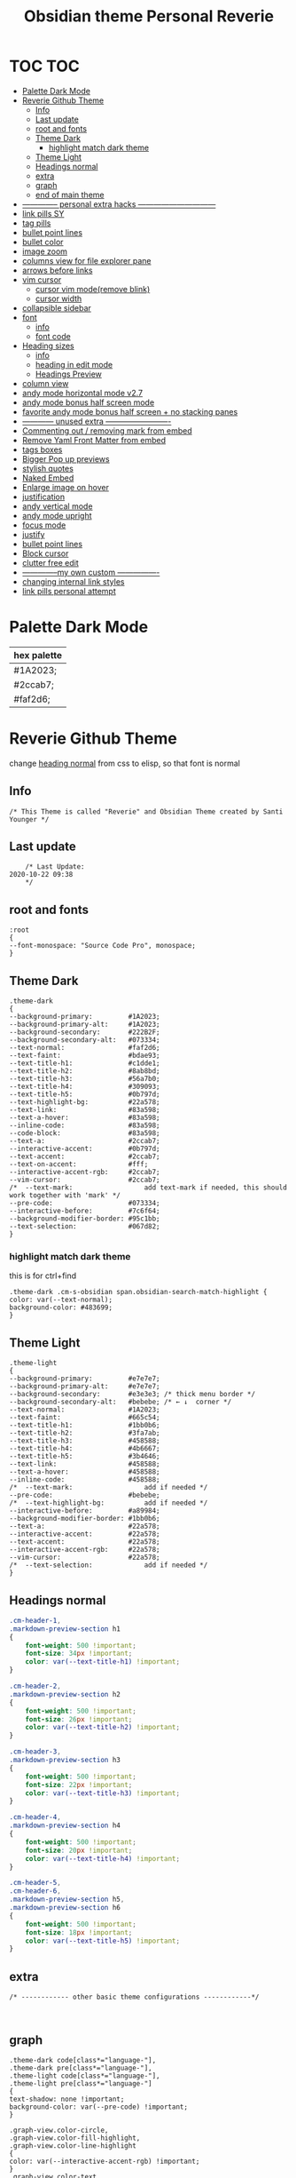   # -*- org-confirm-babel-evaluate: nil -*-
  #+title: Obsidian theme Personal Reverie
  #+PROPERTY: header-args:elisp :tangle ~/Dropbox/obsidian/obsidian-personal/obsidian.css :exports code :noweb yes

* TOC                                                                   :TOC:
- [[#palette-dark-mode][Palette Dark Mode]]
- [[#reverie-github-theme][Reverie Github Theme]]
  - [[#info][Info]]
  - [[#last-update][Last update]]
  - [[#root-and-fonts][root and fonts]]
  - [[#theme-dark][Theme Dark]]
    - [[#highlight-match-dark-theme][highlight match dark theme]]
  - [[#theme-light][Theme Light]]
  - [[#headings-normal][Headings normal]]
  - [[#extra][extra]]
  - [[#graph][graph]]
  - [[#end-of-main-theme][end of main theme]]
- [[#---------------personal-extra-hacks-------------------------------][-------------- personal extra hacks ------------------------------]]
- [[#link-pills-sy][link pills SY]]
- [[#tag-pills][tag pills]]
- [[#bullet-point-lines][bullet point lines]]
- [[#bullet-color][bullet color]]
- [[#image-zoom][image zoom]]
- [[#columns-view-for-file-explorer-pane][columns view for file explorer pane]]
- [[#arrows-before-links][arrows before links]]
- [[#vim-cursor][vim cursor]]
  - [[#cursor-vim-moderemove-blink][cursor vim mode(remove blink)]]
  - [[#cursor-width][cursor width]]
- [[#collapsible-sidebar][collapsible sidebar]]
- [[#font][font]]
  - [[#info-1][info]]
  - [[#font-code][font code]]
- [[#heading-sizes][Heading sizes]]
  - [[#info-2][info]]
  - [[#heading-in-edit-mode][heading in edit mode]]
  - [[#headings-preview][Headings Preview]]
- [[#column-view][column view]]
- [[#andy-mode-horizontal-mode-v27][andy mode horizontal mode v2.7]]
- [[#andy-mode-bonus-half-screen-mode][andy mode bonus half screen mode]]
- [[#favorite-andy-mode-bonus-half-screen--no-stacking-panes][favorite andy mode bonus half screen + no stacking panes]]
- [[#-------------unused-extra--------------------------][------------ unused extra -------------------------]]
- [[#commenting-out--removing-mark-from-embed][Commenting out / removing mark from embed]]
- [[#remove-yaml-front-matter-from-embed][Remove Yaml Front Matter from embed]]
- [[#tags-boxes][tags boxes]]
- [[#bigger-pop-up-previews][Bigger Pop up previews]]
- [[#stylish-quotes][stylish quotes]]
- [[#naked-embed][Naked Embed]]
- [[#enlarge-image-on-hover][Enlarge image on hover]]
- [[#justification][justification]]
- [[#andy-vertical-mode][andy vertical mode]]
- [[#andy-mode-upright][andy mode upright]]
- [[#focus-mode][focus mode]]
- [[#justify][justify]]
- [[#bullet-point-lines-1][bullet point lines]]
- [[#block-cursor][Block cursor]]
- [[#clutter-free-edit][clutter free edit]]
- [[#--------------my-own-custom-----------------][--------------my own custom ----------------]]
- [[#changing-internal-link-styles][changing internal link styles]]
- [[#link-pills-personal-attempt][link pills personal attempt]]

* Palette Dark Mode
  
| hex palette |
|-------------|
| #1A2023;    |
| #2ccab7;    |
| #faf2d6;    |

* Reverie Github Theme
  change [[id:19d28af6-caa8-493d-8091-196695a4600c][heading normal]] from css to elisp, so that font is normal
** Info
   #+BEGIN_SRC elisp
     /* This Theme is called "Reverie" and Obsidian Theme created by Santi Younger */
   #+END_SRC 
** Last update
   #+BEGIN_SRC elisp
     /* Last Update:
 2020-10-22 09:38
     ,*/
   #+END_SRC   
** root and fonts
   #+BEGIN_SRC elisp
     :root
     {
     --font-monospace: "Source Code Pro", monospace;
     }
   #+END_SRC 
** Theme Dark
   
   #+BEGIN_SRC elisp
     .theme-dark
     {
     --background-primary:         #1A2023;
     --background-primary-alt:     #1A2023;
     --background-secondary:       #222B2F;
     --background-secondary-alt:   #073334;
     --text-normal:                #faf2d6;
     --text-faint:                 #bdae93;
     --text-title-h1:              #c1dde1;
     --text-title-h2:              #8ab8bd;
     --text-title-h3:              #56a7b0;
     --text-title-h4:              #309093;
     --text-title-h5:              #0b797d;
     --text-highlight-bg:          #22a578;
     --text-link:                  #83a598; 
     --text-a-hover:               #83a598; 
     --inline-code:                #83a598; 
     --code-block:                 #83a598; 
     --text-a:                     #2ccab7; 
     --interactive-accent:         #0b797d;
     --text-accent:                #2ccab7; 
     --text-on-accent:             #fff;
     --interactive-accent-rgb:     #2ccab7; 
     --vim-cursor:                 #2ccab7; 
     /*  --text-mark:                  add text-mark if needed, this should work together with 'mark' */
     --pre-code:                   #073334;
     --interactive-before:         #7c6f64;
     --background-modifier-border: #95c1bb;
     --text-selection:             #067d82;
     }
   #+END_SRC 
*** highlight match dark theme
    this is for ctrl+find
#+BEGIN_SRC elisp
  .theme-dark .cm-s-obsidian span.obsidian-search-match-highlight {
  color: var(--text-normal);
  background-color: #483699;
  }
#+END_SRC
** Theme Light
   #+BEGIN_SRC elisp
     .theme-light
     {
     --background-primary:         #e7e7e7;
     --background-primary-alt:     #e7e7e7;
     --background-secondary:       #e3e3e3; /* thick menu border */
     --background-secondary-alt:   #bebebe; /* ← ↓  corner */
     --text-normal:                #1A2023;
     --text-faint:                 #665c54;
     --text-title-h1:              #1bb0b6;
     --text-title-h2:              #3fa7ab;
     --text-title-h3:              #458588;
     --text-title-h4:              #4b6667;
     --text-title-h5:              #3b4646;
     --text-link:                  #458588;
     --text-a-hover:               #458588;
     --inline-code:                #458588;
     /*  --text-mark:                  add if needed */
     --pre-code:                   #bebebe;
     /*  --text-highlight-bg:          add if needed */
     --interactive-before:         #a89984;
     --background-modifier-border: #1bb0b6;
     --text-a:                     #22a578;
     --interactive-accent:         #22a578;
     --text-accent:                #22a578;
     --interactive-accent-rgb:     #22a578;
     --vim-cursor:                 #22a578;
     /*  --text-selection:             add if needed */
     }
   #+END_SRC 
** Headings normal
   :PROPERTIES:
   :ID:       19d28af6-caa8-493d-8091-196695a4600c
   :END:
   #+BEGIN_SRC css
     .cm-header-1,
     .markdown-preview-section h1
     {
         font-weight: 500 !important;
         font-size: 34px !important;
         color: var(--text-title-h1) !important;
     }

     .cm-header-2,
     .markdown-preview-section h2
     {
         font-weight: 500 !important;
         font-size: 26px !important;
         color: var(--text-title-h2) !important;
     }

     .cm-header-3,
     .markdown-preview-section h3
     {
         font-weight: 500 !important;
         font-size: 22px !important;
         color: var(--text-title-h3) !important;
     }

     .cm-header-4,
     .markdown-preview-section h4
     {
         font-weight: 500 !important;
         font-size: 20px !important;
         color: var(--text-title-h4) !important;
     }

     .cm-header-5,
     .cm-header-6,
     .markdown-preview-section h5,
     .markdown-preview-section h6
     {
         font-weight: 500 !important;
         font-size: 18px !important;
         color: var(--text-title-h5) !important;
     }

   #+END_SRC 
** extra
   
   #+BEGIN_SRC elisp
     /* ------------ other basic theme configurations ------------*/


   #+END_SRC  
** graph
   #+BEGIN_SRC elisp 
     .theme-dark code[class*="language-"],
     .theme-dark pre[class*="language-"],
     .theme-light code[class*="language-"],
     .theme-light pre[class*="language-"]
     {
     text-shadow: none !important;
     background-color: var(--pre-code) !important;
     }

     .graph-view.color-circle,
     .graph-view.color-fill-highlight,
     .graph-view.color-line-highlight
     {
     color: var(--interactive-accent-rgb) !important;
     }
     .graph-view.color-text
     {
     color: var(--text-a-hover) !important;
     }
     /*
     .graph-view.color-fill
     {
     color: var(--background-secondary);
     }
     .graph-view.color-line
     {
     color: var(--background-modifier-border);
     }
     ,*/

     html,
     body
     {
     font-size: 16px !important;
     }

     strong
     {
     font-weight: 600 !important;
     }

     a,
     .cm-hmd-internal-link
     {
     color: var(--text-a) !important;
     text-decoration: none !important;
     }

     a:hover,
     .cm-hmd-internal-link:hover,
     .cm-url
     {
     color: var(--text-a-hover) !important;
     text-decoration: none !important;
     }

     mark
     {
     background-color: var(--text-mark) !important;
     color: #E5A200 !important;
     }

     .view-actions a
     {
     color: var(--text-normal) !important;
     }

     .view-actions a:hover
     {
     color: var(--text-a) !important;
     }

     .HyperMD-codeblock-bg
     {
     background-color: var(--pre-code) !important;
     }

     .HyperMD-codeblock
     {
     line-height: 1.4em !important;
     color: var(--code-block) !important;
     }

     .HyperMD-codeblock-begin
     {
     border-top-left-radius: 4px !important;
     border-top-right-radius: 4px !important;
     }

     .HyperMD-codeblock-end
     {
     border-bottom-left-radius: 4px !important;
     border-bottom-right-radius: 4px !important;
     }

     th
     {
     font-weight: 600 !important;
     }

     thead
     {
     border-bottom: 2px solid var(--background-modifier-border) !important;
     }

     .HyperMD-table-row
     {
     line-height: normal !important;
     padding-left: 4px !important;
     padding-right: 4px !important;
     background-color: var(--pre-code) !important;
     }

     .HyperMD-table-row-0
     {
     /* padding-top: 4px !important; */
     }

     .CodeMirror-foldgutter-folded,
     .is-collapsed .nav-folder-collapse-indicator
     {
     color: var(--text-a) !important;
     }

     .nav-file-tag
     {
     color: var(--text-a) !important;
     }

     .is-active .nav-file-title
     {
     color: var(--text-a) !important;
     background-color: var(--background-primary-alt) !important;
     }

     .nav-file-title
     {
     border-bottom-left-radius: 0 !important;
     border-bottom-right-radius: 0 !important;
     border-top-left-radius: 0 !important;
     border-top-right-radius: 0 !important;
     }

     img
     {
     display: block !important;
     margin-left: auto !important;
     margin-right: auto !important;
     }

     .HyperMD-list-line
     {
     padding-top: 0 !important;
     }

     .CodeMirror-linenumber,
     .cm-formatting
     {
     font-family: var(--font-monospace) !important;
     }

     .markdown-preview-section pre code,
     .markdown-preview-section code
     {
     font-size: 0.9em !important;
     background-color: var(--pre-code) !important;
     }

     .markdown-preview-section pre code
     {
     padding: 4px !important;
     line-height: 1.4em !important;
     display: block !important;
     color: var(--code-block) !important;
     }

     .markdown-preview-section code
     {
     color: var(--inline-code) !important;
     }

     .cm-s-obsidian,
     .cm-inline-code
     {
     -webkit-font-smoothing: auto !important;
     }

     .cm-inline-code
     {
     color: var(--inline-code) !important;
     background-color: var(--pre-code) !important;
     padding: 1px !important;
     }

     .workspace-leaf-header-title
     {
     font-weight: 600 !important;
     }

     .side-dock-title
     {
     padding-top: 15px !important;
     font-size: 20px !important;
     }

     .side-dock-ribbon-tab:hover,
     .side-dock-ribbon-action:hover,
     .side-dock-ribbon-action.is-active:hover,
     .nav-action-button:hover,
     .side-dock-collapse-btn:hover
     {
     color: var(--text-a);
     }

     .side-dock
     {
     border-right: 0 !important;
     }

     .cm-s-obsidian,
     .markdown-preview-view
     {
     padding-left: 10px !important;
     padding-right: 10px !important;
     }

     /* vertical resize-handle */
     .workspace-split.mod-vertical > * > .workspace-leaf-resize-handle,
     .workspace-split.mod-left-split > .workspace-leaf-resize-handle, 
     .workspace-split.mod-right-split > .workspace-leaf-resize-handle
     {
     width: 1px !important;
     background-color: var(--background-secondary-alt);
     }

     /* horizontal resize-handle */
     .workspace-split.mod-horizontal > * > .workspace-leaf-resize-handle
     {
     height: 1px !important;
     background-color: var(--background-secondary-alt);
     }

     /* Remove vertical split padding */
     .workspace-split.mod-root .workspace-split.mod-vertical .workspace-leaf-content,
     .workspace-split.mod-vertical > .workspace-split,
     .workspace-split.mod-vertical > .workspace-leaf,
     .workspace-tabs
     {
     padding-right: 0px;
     }

     .markdown-embed-title
     {
     font-weight: 600 !important;
     }

     .markdown-embed
     {
     padding-left: 10px !important;
     padding-right: 10px !important;
     margin-left: 10px !important;
     margin-right: 10px !important;
     }

     .suggestion-item.is-selected
     {
     background-color: var(--background-secondary);
     }

     .empty-state-container:hover
     {
     background-color: var(--background-secondary-alt);
     border: 5px solid var(--interactive-accent) !important;
     }

     .checkbox-container
     {
     background-color: var(--interactive-before);
     }

     .checkbox-container:after
     {
     background-color: var(--background-secondary-alt);
     }

     .mod-cta
     {
     color: var(--background-secondary-alt) !important;
     font-weight: 600 !important;
     }

     .mod-cta:hover
     {
     background-color: var(--interactive-before) !important;
     font-weight: 600 !important;
     }

     .CodeMirror-cursor
     {
     background-color: var(--vim-cursor) !important;
     opacity: 60% !important;
     }

     input.task-list-item-checkbox {
     border: 1px solid #7c6f64;
     appearance: none;
     -webkit-appearance: none;
     }

     input.task-list-item-checkbox:checked {
     background-color: #7c6f64;
     box-shadow: inset 0 0 0 2px var(--background-primary);
     }

   #+END_SRC 
   
** end of main theme
   #+BEGIN_SRC elisp
     /*-----------------------------------------*/
     /* End of main theme, extra functionality can be added below */
   #+END_SRC
  
* -------------- personal extra hacks ------------------------------
#+BEGIN_SRC elisp
/* -------------------------------------------------------------- */
#+END_SRC 

* link pills SY
 [[https://forum.obsidian.md/t/meta-post-common-css-hacks/1978/13?u=santi][Tag Pills In Forum]] 
 Altered it to make it fit to this theme
 Change Css to elisp before export
 
 #+BEGIN_SRC elisp
 .markdown-preview-view .internal-link {
          /* background-color: var(--text-accent); */
          /* border: none; */
          border: solid;
       /* SY added border width to make it smaller */
          border-width:1px;  
          color: white;
          /* font-size: 11px; */
          font-size: 12px;
          /* padding: 1px 8px; */
          padding: 1px 5px;
          text-align: center;
          text-decoration: none;
          display: inline-block;
          margin: 0px 0px;
          cursor: pointer;
          /* border-radius: 14px; */
          border-radius: 8px;
        }
        .text-link:hover {
        color: white;
     /* changed color of hover over tag */
        /* background-color: var(--text-accent-hover); */
        /* background-color: #faf2d6; */
        background-color: #1C1C1C;
        }
#+END_SRC 

This code allows to create different colors for different tags
THIS IS COMMENTED OUT
it uses css instead of elisp so it's not tangled
#+BEGIN_SRC css
      .tag[href^="#obsidian"] {
        background-color: #4d3ca6;
      }
      .tag[href^="#important"] {
        background-color: red;
      }
      .tag[href^="#complete"] {
        background-color: green;
      }
      .tag[href^="#inprogress"] {
        background-color: orange;
      }
 #+END_SRC  
 
* tag pills
 [[https://forum.obsidian.md/t/meta-post-common-css-hacks/1978/13?u=santi][Tag Pills In Forum]] 
 Altered it to make it fit to this theme SY
 Change Css to elisp before export
 #+BEGIN_SRC elisp
         .tag {
   /*changed var to hex color */
           background-color: #000;
           /* border: none; */
           /* border: solid; */
        /* SY added border width to make it smaller */
           border-width:1px;  
           /* color: #ff0000; */
           /* font-size: 11px; */
           font-size: 12px;
           /* padding: 1px 8px; */
           padding: 1px 5px;
           text-align: center;
           text-decoration: none;
           display: inline-block;
           margin: 0px 0px;
           cursor: pointer;
           /* border-radius: 14px; */
           border-radius: 8px;
         }
         .tag:hover {
         color: white;
      /* changed color of hover over tag */
         /* background-color: var(--text-accent-hover); */
         /* background-color: #faf2d6; */
         background-color: #1C1C1C;
         }
#+END_SRC 

This code allows to create different colors for different tags
THIS IS COMMENTED OUT
it uses css instead of elisp so it's not tangled
#+BEGIN_SRC css
      .tag[href^="#obsidian"] {
        background-color: #4d3ca6;
      }
      .tag[href^="#important"] {
        background-color: red;
      }
      .tag[href^="#complete"] {
        background-color: green;
      }
      .tag[href^="#inprogress"] {
        background-color: orange;
      }
 #+END_SRC  
 
* bullet point lines
[[https://forum.obsidian.md/t/meta-post-common-css-hacks/1978/2?u=santi][Bullet Lines - Obsidian Forum]] 
 [[https://forum.obsidian.md/t/meta-post-common-css-hacks/1978/5?u=santi][Meta Post - Common CSS Hacks - Share & showcase - Obsidian Forum]] 
 
  #+BEGIN_SRC elisp
    .cm-hmd-list-indent .cm-tab, ul ul { position: relative; }
    .cm-hmd-list-indent .cm-tab::before, ul ul::before {
     content:'';
     /* border-left: 1px solid rgba(0, 122, 255, 0.25); */
     /* color modified by SY */
     border-left: 1px solid #83a598;
     position: absolute;
    }
    .cm-hmd-list-indent .cm-tab::before { left: 0; top: -5px; bottom: -4px; 
    }
    ul ul::before { left: -11px; top: 0; bottom: 0; 
    } 
#+END_SRC 

* bullet color
  (found in obsidian traffic light theme)
   
  #+BEGIN_SRC elisp
    .cm-s-obsidian span.cm-formatting-list {
    color: var(--text-accent);
    font-size: 0.85em;
    font-weight: 500;
    font-family: var(--font-monospace);
    }
  #+END_SRC 
    
* image zoom 
[[https://forum.obsidian.md/t/image-zoom-click-hold-to-expand-images/5164?u=santi][image zoom forum]]
click and hold
#+BEGIN_SRC elisp
.markdown-preview-view img {
	cursor:zoom-in;}

.markdown-preview-view img:active {
	cursor:zoom-out;
	display:block;
	z-index:100;
	position:fixed;
    max-height:100%;
    max-width:100%;
    height:100%;
    width:100%;
    object-fit: contain;
    margin:0 auto;
    text-align:center;
    top: 50%;
  	transform: translateY(-50%);
    padding:0;
    left:0;
    right:0;
    bottom:0;
    background:var(--background-primary);}
#+END_SRC 
* columns view for file explorer pane
  [[https://forum.obsidian.md/t/meta-post-common-css-hacks/1978/91?u=santi][columns view for file explorer pane]]
#+BEGIN_SRC css
.nav-folder-children {column-width:200px;}
#+END_SRC
* arrows before links
#+BEGIN_SRC css 
  /* 4.2.1. Nifty arrow before internal links (also applies to embeds) */
.internal-link::before,
.markdown-embed-link::before {
  content: " ";
  background-color: var(--text-normal);
  -webkit-mask-image: url("data:image/svg+xml,%3Csvg xmlns='http://www.w3.org/2000/svg' viewBox='0 0 30 30'%3E%3Cpolygon points='5.4 26 24 7.4 24 20 26 20 26 4 10 4 10 6 22.6 6 4 24.6'%3E%3C/polygon%3E%3C/svg%3E");
  display: inline-block;
  width: 1em;
  height: 1em;
  margin-right: 4px;
}
#+END_SRC 
* vim cursor
** cursor vim mode(remove blink)
  [[https://forum.obsidian.md/t/options-to-modify-cursor-style/1091/4?u=santi][forum remove blink vim mode cursor]] 
 #+BEGIN_SRC elisp
 .CodeMirror-cursor, div.CodeMirror-cursor{
  visibility: visible !important
 }
 #+END_SRC 
** cursor width
  [[https://forum.obsidian.md/t/options-to-modify-cursor-style/1091/11?u=santi][forum my response]] 
 #+BEGIN_SRC elisp
 .CodeMirror-cursor { 
    width: 9px !important; 
 } 
 #+END_SRC 
* collapsible sidebar
 [[https://forum.obsidian.md/t/meta-post-common-css-hacks/1978/3?u=santi][Meta Post - Common CSS Hacks - Share & showcase - Obsidian Forum]] 
 #+BEGIN_SRC elisp
.workspace-ribbon.is-collapsed:not(:hover) .workspace-ribbon-collapse-btn, 
.workspace-ribbon.is-collapsed:not(:hover) .side-dock-actions, 
.workspace-ribbon.is-collapsed:not(:hover) .side-dock-settings {display:none;}
.workspace-ribbon.is-collapsed:not(:hover) {width: 0;}
.workspace-split.mod-left-split[style="width: 0px;"] {margin-left: 0;}
.workspace-split.mod-right-split[style="width: 0px;"] {margin-right: 0;}
.workspace-ribbon {transition: none}
#+END_SRC  
* font
** info
   [[https://forum.obsidian.md/t/monospace-font-in-the-editor/648/10?u=santi][Monospace Font in the Editor - Obsidian Forum]] 
   this theme has a good organization of font [[https://github.com/bcdavasconcelos/Obsidian-GDCT_Dark][GitHub - bcdavasconcelos/Obsidian-GDCT_Dark]] 

   this code uses variables that direct to :root
** font code
   font's 
   #+BEGIN_SRC elisp
     .markdown-source-view { font-family: var(--font-monospace) }
   #+END_SRC
* Heading sizes
** info
   bases of code taken from 
   [[https://forum.obsidian.md/t/make-all-headings-same-size-as-lvl4-heading/5962/8][Make all headings same size]] combined with the format of gruvbox theme
** heading in edit mode
   #+BEGIN_SRC elisp 
     .cm-header-1 {
     font-size: 16px;
     color: var(--text-title-h1) !important;
     }

     .cm-header-2 {
     font-size: 16px;
     color: var(--text-title-h2) !important;
     }

     .cm-header-3 {
     font-size: 16px;
     color: var(--text-title-h3) !important;
     }

     .cm-header-4 {
     font-size: 16px;
     color: var(--text-title-h4) !important;
     }

     .cm-header-5 {
     font-size: 16px;
     color: var(--text-title-h5) !important;
     }

     .cm-header-6 {
     font-size: 16px;
     color: --text-normal;
     color: var(--text-title-h6) !important;
     }
   #+END_SRC   
** Headings Preview 
   #+BEGIN_SRC elisp 
     .markdown-preview-view h1 {
     font-weight: 500 !important;
     font-size: 20px;
     line-height: 24px;
     color: var(--text-title-h1) !important;
     }

     .markdown-preview-view h2 {
     font-size: 20px;
     line-height: 24px;
     color: var(--text-title-h2) !important;
     }

     .markdown-preview-view h3 {
     font-size: 20px;
     line-height: 24px;
     color: var(--text-title-h3) !important;
     }

     .markdown-preview-view h4 {
     font-size: 20px;
     line-height: 24px;
     color: var(--text-title-h4) !important;
     }

     .markdown-preview-view h5 {
     font-size: 20px;
     line-height: 24px;
     color: var(--text-title-h5) !important;
     }

     .markdown-preview-view h6 {
     font-size: 20px;
     line-height: 24px;
     color: --text-normal;
     color: var(--text-title-h6) !important;
     }
   #+END_SRC
* column view
 [[https://forum.obsidian.md/t/meta-post-common-css-hacks/1978/91?u=santi][Colum view]] 
#+BEGIN_SRC elisp
.nav-folder-children {column-width:200px;}
#+END_SRC 
* andy mode horizontal mode v2.7
#+BEGIN_SRC css
    /* Andy Matuschak mode! V2! for 0.7.0! (so... 2.7?) */

/* everything under .mod-root now. Don't want Andy messing with sidebars */
/* also, Andy only makes sense for vertical splits, at the root level, right? */
.mod-root.workspace-split.mod-vertical { 
  overflow-x:auto; 
  --header-width: 36px; /* <- 36px is the header height in the default theme */
}
.mod-root.workspace-split.mod-vertical > div { 
  min-width: calc(700px + var(--header-width)); /* <-- 700px is the default theme's "readable" max-width */
  box-shadow: 0px 0px 20px 20px rgba(0,0,0,0.25);
  position:sticky;
  left:0;
}

/* shift sticky position, so titles will stack up to the left */
/* This will currently stack to a maximum of 10 before resetting */
.mod-root.workspace-split.mod-vertical > div:nth-child(10n-8) { left: calc(var(--header-width) * 0); }
.mod-root.workspace-split.mod-vertical > div:nth-child(10n-7) { left: calc(var(--header-width) * 1); }
.mod-root.workspace-split.mod-vertical > div:nth-child(10n-6) { left: calc(var(--header-width) * 2); }
.mod-root.workspace-split.mod-vertical > div:nth-child(10n-5) { left: calc(var(--header-width) * 3); }
.mod-root.workspace-split.mod-vertical > div:nth-child(10n-4) { left: calc(var(--header-width) * 4); }
.mod-root.workspace-split.mod-vertical > div:nth-child(10n-3) { left: calc(var(--header-width) * 5); }
.mod-root.workspace-split.mod-vertical > div:nth-child(10n-2) { left: calc(var(--header-width) * 6); }
.mod-root.workspace-split.mod-vertical > div:nth-child(10n-1) { left: calc(var(--header-width) * 7); }
.mod-root.workspace-split.mod-vertical > div:nth-child(10n+0) { left: calc(var(--header-width) * 8); }
.mod-root.workspace-split.mod-vertical > div:nth-child(10n+1) { left: calc(var(--header-width) * 9); }

/* now it's time for the fancy vertical titles */

/* first we'll add a bit of gap for the title to sit inside of */
.workspace-leaf-content {
  padding-left: var(--header-width);
  position: relative;
}

/* this is where the magic happens */
.view-header {
  writing-mode: vertical-lr;
  border-right: 1px solid var(--background-secondary-alt);
  border-left: 2px solid var(--background-secondary-alt);
  border-top: none;
  border-bottom: none;
  height: auto;
  width: var(--header-width);
  position: absolute;
  left:0;
  top:0;
  bottom:0;
}

/* active titles have different border colours */
.workspace-leaf.mod-active .view-header {
  border-right: 2px solid var(--interactive-accent);
  border-bottom: none;
}

/* unset the title container height and swap padding */
.view-header-title-container {
  height: unset;
  padding-left: unset;
  padding-top: 5px;
}

/* fix the long-title-obscuring shadows */
.view-header-title-container:after {
  width: 100%;
  height: 30px;
  top:unset;
  bottom: 0;
  background: linear-gradient(to bottom, transparent, var(--background-secondary));
}
.workspace-leaf.mod-active .view-header-title-container:after {
  background: linear-gradient(to bottom, transparent, var(--background-primary-alt));
}

/* swap the padding/margin around for the header and actions icons */
.view-header-icon, .view-actions {
  padding: 10px 5px;
}
.view-action {
  margin: 8px 0;
}

/* get rid of the gap left by the now-missing horizontal title */
.view-content {
  height: 100%;
}

/* make the fake drop target overlay have a background so you can see it. */
/* TODO: figure out how the fake target overlay works so we can put the title back, too */
.workspace-fake-target-overlay {
  background-color: var(--background-primary);
}
#+END_SRC 
* andy mode bonus half screen mode
 [[https://forum.obsidian.md/t/andy-matuschak-mode-v2-7-updated-for-0-7-new-panes/170/66?u=santi][Andy Matuschak mode - V2.7 (updated for 0.7+ new panes) - Share & showcase - ...]] 
#+BEGIN_SRC css
/* Andy Matuschak mode! modified so that the first pane is "sticky" */

/* everything under .mod-root now. Don't want Andy messing with sidebars */
/* also, Andy only makes sense for vertical splits, at the root level, right? */
.mod-root.workspace-split.mod-vertical {
  overflow-x: auto;
  --header-width: 36px;
  --pane-width: 700px;
  /* <- 36px is the header height in the default theme */
}

.mod-root.workspace-split.mod-vertical>div {
  min-width: calc(var(--pane-width) + var(--header-width));
  /* <-- 700px is the default theme's "readable" max-width */
  box-shadow: 0px 0px 20px 20px rgba(0, 0, 0, 0.25);
  position: sticky;
  left: 0;
}

/* shift sticky position, so titles will stack up to the left */
/* This will currently stack to a maximum of 10 before resetting */
.mod-root.workspace-split.mod-vertical>div:nth-child(10n-8) {
  left: calc((var(--header-width) * 9) + var(--pane-width) + var(--header-width));
}

.mod-root.workspace-split.mod-vertical>div:nth-child(10n-7) {
  left: calc((var(--header-width) * 0) + var(--pane-width) + var(--header-width));
}

.mod-root.workspace-split.mod-vertical>div:nth-child(10n-6) {
  left: calc((var(--header-width) * 1) + var(--pane-width) + var(--header-width));
}

.mod-root.workspace-split.mod-vertical>div:nth-child(10n-5) {
  left: calc((var(--header-width) * 2) + var(--pane-width) + var(--header-width));
}

.mod-root.workspace-split.mod-vertical>div:nth-child(10n-4) {
  left: calc((var(--header-width) * 3) + var(--pane-width) + var(--header-width));
}

.mod-root.workspace-split.mod-vertical>div:nth-child(10n-3) {
  left: calc((var(--header-width) * 4) + var(--pane-width) + var(--header-width));
}

.mod-root.workspace-split.mod-vertical>div:nth-child(10n-2) {
  left: calc((var(--header-width) * 5) + var(--pane-width) + var(--header-width));
}

.mod-root.workspace-split.mod-vertical>div:nth-child(10n-1) {
  left: calc((var(--header-width) * 6) + var(--pane-width) + var(--header-width));
}

.mod-root.workspace-split.mod-vertical>div:nth-child(10n+0) {
  left: calc((var(--header-width) * 7) + var(--pane-width) + var(--header-width));
}

.mod-root.workspace-split.mod-vertical>div:nth-child(10n+1) {
  left: calc((var(--header-width) * 8) + var(--pane-width) + var(--header-width));
}

.mod-root.workspace-split.mod-vertical>div:first-of-type {
  left: 0;
}

/* now it's time for the fancy vertical titles */

/* first we'll add a bit of gap for the title to sit inside of */
.workspace-leaf:not(:first-of-type) .workspace-leaf-content {
  padding-left: var(--header-width);
  position: relative;
}

/* this is where the magic happens */
.workspace-leaf:not(:first-of-type) .view-header {
  writing-mode: vertical-lr;
  border-right: 1px solid var(--background-secondary-alt);
  border-left: 2px solid var(--background-secondary-alt);
  border-top: none;
  border-bottom: none;
  height: auto;
  width: var(--header-width);
  position: absolute;
  left: 0;
  top: 0;
  bottom: 0;
}

/* active titles have different border colours */
.workspace-leaf.mod-active:not(:first-of-type) .view-header {
  border-right: 2px solid var(--interactive-accent);
  border-bottom: none;
}

/* unset the title container height and swap padding */
.workspace-leaf:not(:first-of-type) .view-header-title-container {
  height: unset;
  padding-left: unset;
  padding-top: 5px;
}

/* fix the long-title-obscuring shadows */
.workspace-leaf:not(:first-of-type) .view-header-title-container:after {
  width: 100%;
  height: 30px;
  top: unset;
  bottom: 0;
  background: linear-gradient(to bottom, transparent, var(--background-secondary));
}

.workspace-leaf.mod-active:not(:first-of-type) .view-header-title-container:after {
  background: linear-gradient(to bottom, transparent, var(--background-primary-alt));
}

/* swap the padding/margin around for the header and actions icons */
.workspace-leaf:not(:first-of-type) .view-header-icon,
.workspace-leaf:not(:first-of-type) .view-actions {
  padding: 10px 5px;
}

.workspace-leaf:not(:first-of-type) .view-action {
  margin: 8px 0;
}

/* get rid of the gap left by the now-missing horizontal title */
.workspace-leaf:not(:first-of-type) .view-content {
  height: 100%;
}

/* make the fake drop target overlay have a background so you can see it. */
/* TODO: figure out how the fake target overlay works so we can put the title back, too */
.workspace-leaf:not(:first-of-type) .workspace-fake-target-overlay {
  background-color: var(--background-primary);
}
#+END_SRC   
* favorite andy mode bonus half screen + no stacking panes
 [[https://forum.obsidian.md/t/andy-matuschak-mode-v2-7-updated-for-0-7-new-panes/170/73?u=santi][Andy Matuschak mode - V2.7 (updated for 0.7+ new panes) - Share & showcase - ...]] 
#+BEGIN_SRC elisp
/* Andy Matuschak mode! modified so that the first pane is "sticky" */

/* everything under .mod-root now. Don't want Andy messing with sidebars */
/* also, Andy only makes sense for vertical splits, at the root level, right? */
.mod-root.workspace-split.mod-vertical {
  overflow-x: auto;
  --header-width: 36px;
  --pane-width: 700px;
  /* <- 36px is the header height in the default theme */
  --padding: 10px;
  background-color: var(--background-secondary);
}

.mod-root.workspace-split.mod-vertical>div {
  min-width: calc(var(--pane-width) + var(--header-width));
  /* <-- 700px is the default theme's "readable" max-width */
  box-shadow: 0px 0px 20px 20px rgba(0, 0, 0, 0.25);
  position: sticky;
  left: 0;
}

.mod-root.workspace-split.mod-vertical .workspace-leaf.mod-active,
.mod-root.workspace-split.mod-vertical>div:first-of-type {
  z-index:1;
}

/* shift sticky position, so titles will stack up to the left */
/* This will currently stack to a maximum of 10 before resetting */
.mod-root.workspace-split.mod-vertical>div:not(:first-of-type) {
  left: calc((var(--header-width) * 0) + var(--pane-width) + var(--header-width) + var(--padding));
  margin: var(--padding);
  max-height: calc(100% - var(--padding) - var(--padding));
}

/* make the fake drop target overlay have a background so you can see it. */
/* TODO: figure out how the fake target overlay works so we can put the title back, too */
.workspace-leaf:not(:first-of-type) .workspace-fake-target-overlay {
  background-color: var(--background-primary);
}
#+END_SRC   
* ------------ unused extra -------------------------
#+BEGIN_SRC elisp
/* -------------------------------------------------------------- */
#+END_SRC 
* Commenting out / removing mark from embed 
#+BEGIN_SRC css
code {
    display: none;
}
#+END_SRC  
#+BEGIN_SRC elisp 
.markdown-embed-content mark {
    display: none;
}
#+END_SRC

* Remove Yaml Front Matter from embed
 [[https://forum.obsidian.md/t/meta-post-common-css-hacks/1978/41?u=santi][remove yaml forum]] 
not working on 0.9.3
 #+BEGIN_SRC css 
 /* Remove embed yaml first separator */
.markdown-embed-content > hr:first-child { display: none; }
/* Remove embed yaml content */
.markdown-embed-content > hr:first-child + p { display: none; }
/* Remove embed yaml second separator (if empty) */
.markdown-embed-content > hr:first-child + hr { display: none; }
/* Remove embed yaml second separator */
.markdown-embed-content > hr:first-child + p + hr { display: none; }
#+END_SRC 

this was the newest version not working on 0.9.3
#+BEGIN_SRC css 
 /**
 * Remove yaml frontmatters in embedded views
 */
/* Remove obsidian's yaml frontmatter */
.markdown-embed-content > .language-yaml:first-child { display: none; }
/* Remove custom yaml frontmatter first hr */
.markdown-embed-content > hr:first-child { display: none; }
/* Remove custom yaml frontmatter blocks after first hr (max 5 blocks - repeat the pattern for more...) */
.markdown-embed-content > hr:first-child + :not(hr) { display: none; }
.markdown-embed-content > hr:first-child + :not(hr) + :not(hr) { display: none; }
.markdown-embed-content > hr:first-child + :not(hr) + :not(hr) + :not(hr) { display: none; }
.markdown-embed-content > hr:first-child + :not(hr) + :not(hr) + :not(hr) + :not(hr) { display: none; }
.markdown-embed-content > hr:first-child + :not(hr) + :not(hr) + :not(hr) + :not(hr) + :not(hr) { display: none; }
/* Remove custom yaml frontmatter second hr (max after 5 blocks - repeat the pattern for more...) */
.markdown-embed-content > hr:first-child + :not(hr) + hr { display: none; }
.markdown-embed-content > hr:first-child + :not(hr) + :not(hr) + hr { display: none; }
.markdown-embed-content > hr:first-child + :not(hr) + :not(hr) + :not(hr) + hr { display: none; }
.markdown-embed-content > hr:first-child + :not(hr) + :not(hr) + :not(hr) + :not(hr) + hr { display: none; }
.markdown-embed-content > hr:first-child + :not(hr) + :not(hr) + :not(hr) + :not(hr) + :not(hr) + hr { display: none; }
/* Remove custom yaml frontmatter first hr after obsidian's yaml frontmatter */
.markdown-embed-content > .language-yaml:first-child + hr { display: none; }
/* Remove custom yaml frontmatter blocks after first hr after obsidian's yaml frontmatter (max 5 blocks - repeat the pattern for more...) */
.markdown-embed-content > .language-yaml:first-child + hr + :not(hr) { display: none; }
.markdown-embed-content > .language-yaml:first-child + hr + :not(hr) { display: none; }
.markdown-embed-content > .language-yaml:first-child + hr + :not(hr) + :not(hr) { display: none; }
.markdown-embed-content > .language-yaml:first-child + hr + :not(hr) + :not(hr) + :not(hr) { display: none; }
.markdown-embed-content > .language-yaml:first-child + hr + :not(hr) + :not(hr) + :not(hr) + :not(hr) { display: none; }
/* Remove custom yaml frontmatter second hr after obsidian's yaml frontmatter (max after 5 blocks - repeat the pattern for more...) */
.markdown-embed-content > .language-yaml:first-child + hr + hr { display: none; }
.markdown-embed-content > .language-yaml:first-child + hr + :not(hr) + hr { display: none; }
.markdown-embed-content > .language-yaml:first-child + hr + :not(hr) + :not(hr) + hr { display: none; }
.markdown-embed-content > .language-yaml:first-child + hr + :not(hr) + :not(hr) + :not(hr) + hr { display: none; }
.markdown-embed-content > .language-yaml:first-child + hr + :not(hr) + :not(hr) + :not(hr) + :not(hr) + hr { display: none; }
#+END_SRC 
* tags boxes 
  altered by SY
  #+BEGIN_SRC css 
       /* 8. Tags */
    a.tag,
    .cm-s-obsidian span.cm-hashtag,
    .tag-pane-tag-text {
/* changed this color to hex instead of "var" */
      color: var(--text-normal);
      text-decoration: none;
/* changed this color to hex instead of "var" */
      background-color: #fff;
      padding: 3px 6px;
      border-radius: 3px;
      font-size: 14px;
      border: none;
    }

    .cm-s-obsidian span.cm-hashtag-begin {
      border-top-right-radius: 0;
      border-bottom-right-radius: 0;
      border-right: none;
      padding-right: 0;
      font-size: 15px; /* why? I dunno. Just needs it to balance out */
    }

    .cm-s-obsidian span.cm-hashtag-end {
      border-top-left-radius: 0;
      border-bottom-left-radius: 0;
      border-left: none;
      padding-left: 0;
    }

    /* 8.1. Tag custom colours */
    /* As of Obsidian 0.9.0 there are custom classes for tags. 
     ,* this theme provides varibles of the form --background-<color> and --text-<color> for the following colours:
     ,* gray, brown, orange, yellow, green, blue, purple, pink, red
     ,* If you want your own colours for your own specific tags you can copy and utilize this: */
    .cm-s-obsidian span.cm-hashtag.cm-tag-important,
    .tag[href="#important"] {
      background-color: var(--background-red);
    }
#+END_SRC
* Bigger Pop up previews
 [[https://forum.obsidian.md/t/meta-post-common-css-hacks/1978/82?u=santi][bigger pop up previews forum]] 
#+BEGIN_SRC css
  /*============bigger link popup preview  ================*/
  .popover.hover-popover {
    /* SY change */
      /* transform: scale(0.8); /\* makes the content smaller *\/ */
      transform: scale(1.0); /* makes the content smaller */
      max-height: 800px;    /* was 300 */
      min-height: 100px;
      width: 500px;     /* was 400 */
  }
#+END_SRC 
* stylish quotes
 [[https://forum.obsidian.md/t/meta-post-common-css-hacks/1978/39?u=santi][stylish blockquote forum]] 
#+BEGIN_SRC css
/* Add quotation character before quote */
blockquote:before {
  font: 14px/20px italic Times, serif;
  content: "“";
  font-size: 3em;
  line-height: 0.1em;
  vertical-align: -0.4em;
}
blockquote p { display: inline; }
#+END_SRC 
removing left margin
#+BEGIN_SRC elisp
/* Remove blockquote left margin */
blockquote {
  margin-inline-start: 0;
}
#+END_SRC 
* Naked Embed
 [[https://forum.obsidian.md/t/meta-post-common-css-hacks/1978/19?u=santi][naked embed forum link]] 
I helped change the bottom margin in the forum here  
[[https://forum.obsidian.md/t/theme-reverie-dark-light/6770][question on my theme's post about naked embed]]
#+BEGIN_SRC css
    /* Naked Embeds */
  /* SY changed removed display none */
  /* .markdown-embed-title { display: none; } */
    .markdown-embed-title
    .markdown-preview-view .markdown-embed-content>:first-child { margin-top: 0;}
    .markdown-preview-view .markdown-embed-content>:last-child { margin-bottom: 0;}

    /*remove the following two line, you will get border and scroll*/
    .markdown-preview-view .markdown-embed { border:none; padding:0; margin:0; }
    .markdown-preview-view .markdown-embed-content { 
      max-height: unset;
      background-color: var(--background-secondary); /*define different bg color*/
    }

    /* the link on the top right corner*/
    .markdown-embed-link {
    color: var(--text-faint) !important;
    }

    .markdown-embed-link:hover {
    color: var(--text-accent) !important;
    }

#+END_SRC 
extra for removing header
#+BEGIN_SRC css
/* remove the first heading*/
.markdown-preview-view .markdown-embed-content>:first-child { display:none;}
#+END_SRC 
* Enlarge image on hover 
 [[https://forum.obsidian.md/t/meta-post-common-css-hacks/1978/29?u=santi][enlarge image on hover forum]] 
#+BEGIN_SRC css
 .markdown-preview-view img {
  display: block;
  margin-top: 20pt;
  margin-bottom: 20pt;
  margin-left: auto;
  margin-right: auto;
  width: 50%;  /* experiment with values */
  transition:transform 0.25s ease;
}

.markdown-preview-view img:hover {
    -webkit-transform:scale(1.8); /* experiment with values */
    transform:scale(2);
    
}
#+END_SRC  
* justification
 [[https://forum.obsidian.md/t/meta-post-common-css-hacks/1978/25?u=santi][Justification in Forum]] 
  #+BEGIN_SRC css
/* _hyphenation_and_justification      */
/*-------------------------------------*/

.cm-s-obsidian, .markdown-preview-view {
  text-align: justify;
  hyphens: auto;

#+END_SRC 

* andy vertical mode
  #+BEGIN_SRC css  
/* Andy Matuschak mode! V2! for 0.7.0! (so... 2.7?) */

/* everything under .mod-root now. Don't want Andy messing with sidebars */
/* also, Andy only makes sense for vertical splits, at the root level, right? */
.mod-root.workspace-split.mod-vertical { 
  overflow-x:auto; 
  --header-width: 36px; /* <- 36px is the header height in the default theme */
}
.mod-root.workspace-split.mod-vertical > div { 
  min-width: calc(700px + var(--header-width)); /* <-- 700px is the default theme's "readable" max-width */
  box-shadow: 0px 0px 20px 20px rgba(0,0,0,0.25);
  position:sticky;
  left:0;
}

/* shift sticky position, so titles will stack up to the left */
/* This will currently stack to a maximum of 10 before resetting */
.mod-root.workspace-split.mod-vertical > div:nth-child(10n-8) { left: calc(var(--header-width) * 0); }
.mod-root.workspace-split.mod-vertical > div:nth-child(10n-7) { left: calc(var(--header-width) * 1); }
.mod-root.workspace-split.mod-vertical > div:nth-child(10n-6) { left: calc(var(--header-width) * 2); }
.mod-root.workspace-split.mod-vertical > div:nth-child(10n-5) { left: calc(var(--header-width) * 3); }
.mod-root.workspace-split.mod-vertical > div:nth-child(10n-4) { left: calc(var(--header-width) * 4); }
.mod-root.workspace-split.mod-vertical > div:nth-child(10n-3) { left: calc(var(--header-width) * 5); }
.mod-root.workspace-split.mod-vertical > div:nth-child(10n-2) { left: calc(var(--header-width) * 6); }
.mod-root.workspace-split.mod-vertical > div:nth-child(10n-1) { left: calc(var(--header-width) * 7); }
.mod-root.workspace-split.mod-vertical > div:nth-child(10n+0) { left: calc(var(--header-width) * 8); }
.mod-root.workspace-split.mod-vertical > div:nth-child(10n+1) { left: calc(var(--header-width) * 9); }

/* now it's time for the fancy vertical titles */

/* first we'll add a bit of gap for the title to sit inside of */
.workspace-leaf-content {
  padding-left: var(--header-width);
  position: relative;
}

/* this is where the magic happens */
.view-header {
  writing-mode: vertical-lr;
  border-right: 1px solid var(--background-secondary-alt);
  border-left: 2px solid var(--background-secondary-alt);
  border-top: none;
  border-bottom: none;
  height: auto;
  width: var(--header-width);
  position: absolute;
  left:0;
  top:0;
  bottom:0;
}

/* active titles have different border colours */
.workspace-leaf.mod-active .view-header {
  border-right: 2px solid var(--interactive-accent);
  border-bottom: none;
}

/* unset the title container height and swap padding */
.view-header-title-container {
  height: unset;
  padding-left: unset;
  padding-top: 5px;
}

/* fix the long-title-obscuring shadows */
.view-header-title-container:after {
  width: 100%;
  height: 30px;
  top:unset;
  bottom: 0;
  background: linear-gradient(to bottom, transparent, var(--background-secondary));
}
.workspace-leaf.mod-active .view-header-title-container:after {
  background: linear-gradient(to bottom, transparent, var(--background-primary-alt));
}

/* swap the padding/margin around for the header and actions icons */
.view-header-icon, .view-actions {
  padding: 10px 5px;
}
.view-action {
  margin: 8px 0;
}

/* get rid of the gap left by the now-missing horizontal title */
.view-content {
  height: 100%;
}
#+END_SRC 
* andy mode upright
 [[https://forum.obsidian.md/t/andy-matuschak-mode-v2-7-updated-for-0-7-new-panes/170/36?u=santi][Andy Matuschak mode - V2.7 upright hack]] 
  #+BEGIN_SRC css
/* Hack to turn writing upright (place me after Andy!) */
.view-header {
  writing-mode: vertical-rl;
  text-orientation: upright;
  letter-spacing: -5px;
}
.view-header-title {
  padding-right: 0;
}
#+END_SRC 
* focus mode
  
#+BEGIN_SRC css
  (found in obsidian traffic light theme)
  
/* _focus_mode                         */
.cm-s-obsidian div:not(.CodeMirror-activeline) > .CodeMirror-line span,
.cm-s-obsidian div:not(.CodeMirror-activeline) > .CodeMirror-line pre > span {
  opacity: 0.4;
}

.CodeMirror-activeline > .CodeMirror-line span,
.CodeMirror-activeline > .CodeMirror-line pre > span {
  opacity: 1;
}
#+END_SRC 

* justify
#+BEGIN_SRC css
  (found in obsidian traffic light theme)
  
.cm-s-obsidian, .markdown-preview-view {
  text-align: justify;
  hyphens: auto;
}

#+END_SRC 

* bullet point lines
[[https://forum.obsidian.md/t/meta-post-common-css-hacks/1978/2?u=santi][Bullet Lines - Obsidian Forum]] 
 [[https://forum.obsidian.md/t/meta-post-common-css-hacks/1978/5?u=santi][Meta Post - Common CSS Hacks - Share & showcase - Obsidian Forum]] 
 
  #+BEGIN_SRC css
    .cm-hmd-list-indent .cm-tab, ul ul { position: relative; }
    .cm-hmd-list-indent .cm-tab::before, ul ul::before {
     content:'';
     /* border-left: 1px solid rgba(0, 122, 255, 0.25); */
     /* color modified by SY */
     border-left: 1px solid #83a598;
     position: absolute;
    }
    .cm-hmd-list-indent .cm-tab::before { left: 0; top: -5px; bottom: -4px; 
    }
    ul ul::before { left: -11px; top: 0; bottom: 0; 
    } 
#+END_SRC 

* Block cursor
#+BEGIN_SRC css
.CodeMirror-cursor { 
  border-left-width: 0.5em;
  opacity: 0.75;
}
#+END_SRC 

* clutter free edit
#+BEGIN_SRC css 
/* inline formatting, link targets and [[ ]] disappears if not active line*/
div:not(.CodeMirror-activeline) > .CodeMirror-line span.cm-formatting,
div:not(.CodeMirror-activeline) > .CodeMirror-line span.cm-string.cm-url,
div:not(.CodeMirror-activeline) > .CodeMirror-line span.cm-formatting-link
{ display: none; }

/* hide all html tags -- IT IS COMMENTED OUT BY DEFAULT */
/* div:not(.CodeMirror-activeline) > .CodeMirror-line span.cm-tag{ display: none; } */


/* except list markers */ span.cm-formatting-list,
/*code block backticks */ span.cm-formatting-code-block.cm-hmd-codeblock,
/* optionally header hashes */ span.cm-formatting-header
{ display: inline !important; }

/* and task checkboxes */
span.cm-formatting-task { display: inline !important; font-family: monospace; }
#+END_SRC 
* --------------my own custom ----------------
* changing internal link styles 
     .cm-hmd-internal-link
     {
     color: var(--text-a) !important;
     /* there
     text-decoration: underline !important;
     }

* link pills personal attempt
 [[https://forum.obsidian.md/t/meta-post-common-css-hacks/1978/13?u=santi][Tag Pills In Forum]] 
 Altered it to make it fit to this theme
 Change Css to elisp before export
 
 #+BEGIN_SRC css 
   .cm-hmd-internal-link {
          /* background-color: var(--text-accent); */
          /* border: none; */
          border: solid;
       /* SY added border width to make it smaller */
          border-width:1px;  
          color: white;
          /* font-size: 11px; */
          font-size: 12px;
          /* padding: 1px 8px; */
          padding: 1px 5px;
          text-align: center;
          text-decoration: none;
          display: inline-block;
          margin: 0px 0px;
          cursor: pointer;
          /* border-radius: 14px; */
          border-radius: 8px;
        }
        .text-link:hover {
        color: white;
     /* changed color of hover over tag */
        /* background-color: var(--text-accent-hover); */
        /* background-color: #faf2d6; */
        background-color: #1C1C1C;
        }
#+END_SRC 

This code allows to create different colors for different tags
THIS IS COMMENTED OUT
it uses css instead of elisp so it's not tangled
#+BEGIN_SRC css
      .tag[href^="#obsidian"] {
        background-color: #4d3ca6;
      }
      .tag[href^="#important"] {
        background-color: red;
      }
      .tag[href^="#complete"] {
        background-color: green;
      }
      .tag[href^="#inprogress"] {
        background-color: orange;
      }
 #+END_SRC  
 
